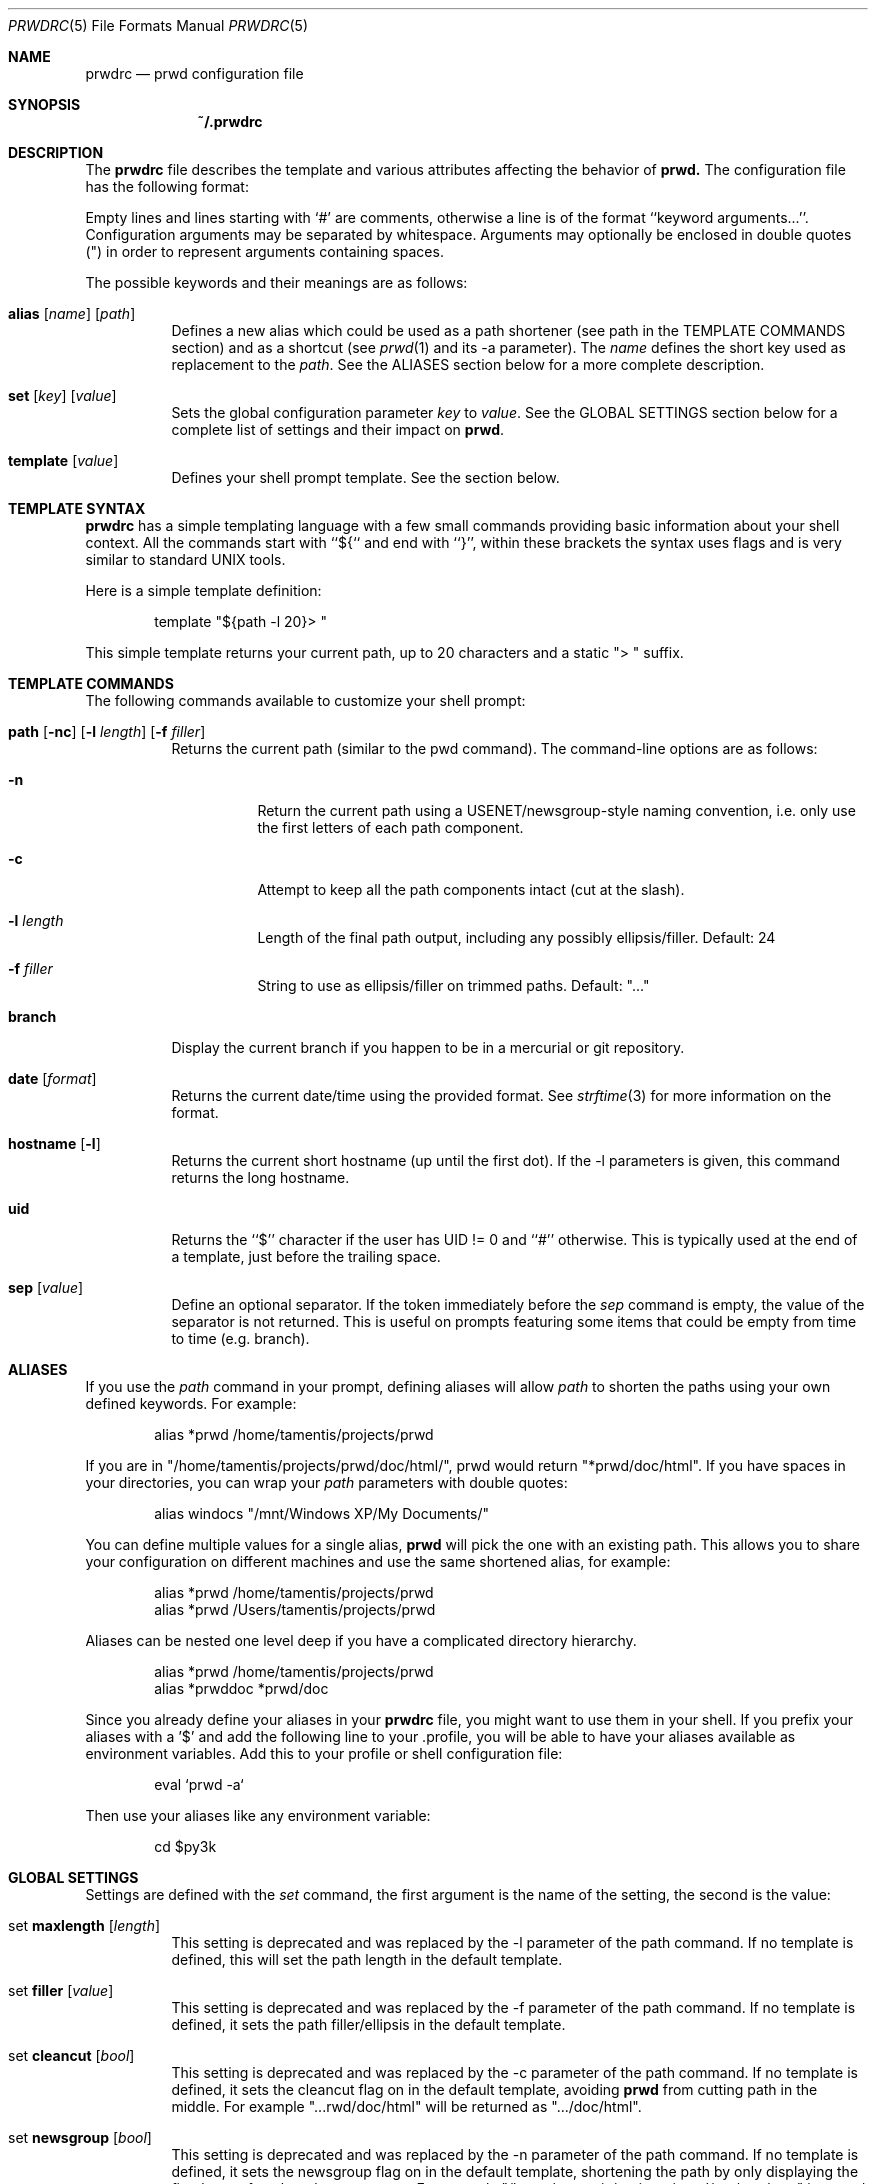 .\" Copyright (c) 2009-2015 Bertrand Janin <b@janin.com>
.\"
.\" Permission to use, copy, modify, and distribute this software for any
.\" purpose with or without fee is hereby granted, provided that the above
.\" copyright notice and this permission notice appear in all copies.
.\"
.\" THE SOFTWARE IS PROVIDED "AS IS" AND THE AUTHOR DISCLAIMS ALL WARRANTIES
.\" WITH REGARD TO THIS SOFTWARE INCLUDING ALL IMPLIED WARRANTIES OF
.\" MERCHANTABILITY AND FITNESS. IN NO EVENT SHALL THE AUTHOR BE LIABLE FOR
.\" ANY SPECIAL, DIRECT, INDIRECT, OR CONSEQUENTIAL DAMAGES OR ANY DAMAGES
.\" WHATSOEVER RESULTING FROM LOSS OF USE, DATA OR PROFITS, WHETHER IN AN
.\" ACTION OF CONTRACT, NEGLIGENCE OR OTHER TORTIOUS ACTION, ARISING OUT OF
.\" OR IN CONNECTION WITH THE USE OR PERFORMANCE OF THIS SOFTWARE.
.\"
.Dd $Mdocdate: Mar 21 2015 $
.Dt PRWDRC 5
.Os
.Sh NAME
.Nm prwdrc
.Nd prwd configuration file
.Sh SYNOPSIS
.Nm ~/.prwdrc
.Sh DESCRIPTION
The
.Nm
file describes the template and various attributes affecting the behavior of
.Nm prwd.
The configuration file has the following format:
.Pp
Empty lines and lines starting with `#' are comments, otherwise a line is of
the format ``keyword arguments...''.  Configuration arguments may be separated by
whitespace.  Arguments may optionally be enclosed in double quotes (") in order
to represent arguments containing spaces.
.Pp
The possible keywords and their meanings are as follows:
.Bl -tag -width Ds
.It Xo Ic alias
.Op Ar name
.Op Ar path
.Xc
Defines a new alias which could be used as a path shortener (see path in the
TEMPLATE COMMANDS section) and as a shortcut (see
.Xr prwd 1
and its -a parameter).  The
.Em name
defines the short key used as replacement to the
.Em path .
See the ALIASES section below for a more complete description.
.It Xo Ic set
.Op Ar key
.Op Ar value
.Xc
Sets the global configuration parameter
.Em key
to
.Em value .
See the GLOBAL SETTINGS section below for a complete list of settings and
their impact on
.Nm prwd .
.It Xo Ic template
.Op Ar value
.Xc
Defines your shell prompt template.  See the section below.
.El
.Sh TEMPLATE SYNTAX
.Nm
has a simple templating language with a few small commands providing basic
information about your shell context.  All the commands start with ``${`` and
end with ``}'', within these brackets the syntax uses flags and is very similar
to standard UNIX tools.
.Pp
Here is a simple template definition:
.Bd -literal -offset indent
template "${path -l 20}> "
.Ed
.Pp
This simple template returns your current path, up to 20 characters and a
static "> " suffix.
.Ed
.Sh TEMPLATE COMMANDS
The following commands available to customize your shell prompt:
.Bl -tag -width Ds
.It Xo Ic path
.Op Fl nc
.Op Fl l Ar length
.Op Fl f Ar filler
.Xc
Returns the current path (similar to the pwd command).  The command-line
options are as follows:
.Bl -tag -width Ds
.It Fl n
Return the current path using a USENET/newsgroup-style naming convention, i.e.
only use the first letters of each path component.
.It Fl c
Attempt to keep all the path components intact (cut at the slash).
.It Fl l Ar length
Length of the final path output, including any possibly ellipsis/filler.
Default: 24
.It Fl f Ar filler
String to use as ellipsis/filler on trimmed paths. Default: "..."
.El
.It Xo Ic branch
.Xc
Display the current branch if you happen to be in a mercurial or git
repository.
.It Xo Ic date
.Op Ar format
.Xc
Returns the current date/time using the provided format.  See
.Xr strftime 3
for more information on the format.
.It Xo Ic hostname
.Op Fl l
.Xc
Returns the current short hostname (up until the first dot).  If the -l
parameters is given, this command returns the long hostname.
.It Xo Ic uid
.Xc
Returns the ``$'' character if the user has UID != 0 and ``#'' otherwise.  This
is typically used at the end of a template, just before the trailing space.
.It Xo Ic sep
.Op Ar value
.Xc
Define an optional separator.  If the token immediately before the
.Em sep
command is empty, the value of the separator is not returned.  This is useful
on prompts featuring some items that could be empty from time to time (e.g.
branch).
.El
.Sh ALIASES
If you use the
.Em path
command in your prompt, defining aliases will allow
.Em path
to shorten the paths using your own defined keywords.  For example:
.Bd -literal -offset indent
alias *prwd /home/tamentis/projects/prwd
.Ed
.Pp
If you are in "/home/tamentis/projects/prwd/doc/html/", prwd would return
"*prwd/doc/html".  If you have spaces in your directories, you can wrap your
.Em path
parameters with double quotes:
.Bd -literal -offset indent
alias windocs "/mnt/Windows XP/My Documents/"
.Ed
.Pp
You can define multiple values for a single alias,
.Nm prwd
will pick the one with an existing path. This allows you to share your
configuration on different machines and use the same shortened alias, for
example:
.Bd -literal -offset indent
alias *prwd /home/tamentis/projects/prwd
alias *prwd /Users/tamentis/projects/prwd
.Ed
.Pp
Aliases can be nested one level deep if you have a complicated directory
hierarchy.
.Bd -literal -offset indent
alias *prwd /home/tamentis/projects/prwd
alias *prwddoc *prwd/doc
.Ed
.Pp
Since you already define your aliases in your
.Nm
file, you might want to use them in your shell.  If you prefix your aliases
with a '$' and add the following line to your .profile, you will be able to have
your aliases available as environment variables.  Add this to your profile or
shell configuration file:
.Bd -literal -offset indent
eval `prwd -a`
.Ed
.Pp
Then use your aliases like any environment variable:
.Bd -literal -offset indent
cd $py3k
.Ed
.Sh GLOBAL SETTINGS
Settings are defined with the
.Em set
command, the first argument is the name of the setting, the second is the
value:
.Bl -tag -width Ds
.It Xo set Ic maxlength
.Op Ar length
.Xc
This setting is deprecated and was replaced by the -l parameter of the path
command.  If no template is defined, this will set the path length in the
default template.
.It Xo set Ic filler
.Op Ar value
.Xc
This setting is deprecated and was replaced by the -f parameter of the path
command.  If no template is defined, it sets the path filler/ellipsis in the
default template.
.It Xo set Ic cleancut
.Op Ar bool
.Xc
This setting is deprecated and was replaced by the -c parameter of the path
command.  If no template is defined, it sets the cleancut flag on in the
default template, avoiding
.Nm prwd
from cutting path in the middle.  For example "...rwd/doc/html" will be
returned as ".../doc/html".
.It Xo set Ic newsgroup
.Op Ar bool
.Xc
This setting is deprecated and was replaced by the -n parameter of the path
command.  If no template is defined, it sets the newsgroup flag on in the
default template, shortening the path by only displaying the first letter of
each path components.  For example "/home/tamentis/projects/prwd/src/nowhere"
is turned into "/h/t/p/s/nowhere".
.It Xo set Ic mercurial
.Op Ar bool
.Xc
.It Xo set Ic git
.Op Ar bool
.Xc
This setting is deprecated and was replaced by the ${branch} command.  If no
template was defined, it will add the branch information between the hostname
and the path in the default template.
.It Xo set Ic hostname
.Op Ar bool
.Xc
This setting is deprecated and was replaced by the ${hostname} command.  If no
template was defined, it will add the hostname information at the beginning of
the default template.
.It Xo set Ic uid_indicator
.Op Ar bool
.Xc
This setting is deprecated and was replaced by the ${uid} command.  If no
template was defined, it will add the uid character at the end of
the default template.
.El
.Sh EXAMPLE
This example configuration defines two aliases and a template with the time:
.Bd -literal -offset indent
alias $ports /usr/ports
alias $p /home/tamentis/projects

template "${date} ${hostname}:${branch}${sep :}${path -l 24}${uid} "
.Ed
.Sh SEE ALSO
.Xr pwd 1 ,
.Xr csh 1 ,
.Xr ksh 1 ,
.Xr sh 1 ,
.Xr getcwd 3
.Sh AUTHORS
prwd was written by Bertrand Janin <b@janin.com> and is distributed under an
ISC license (BSD compatible, OSI compatible).
